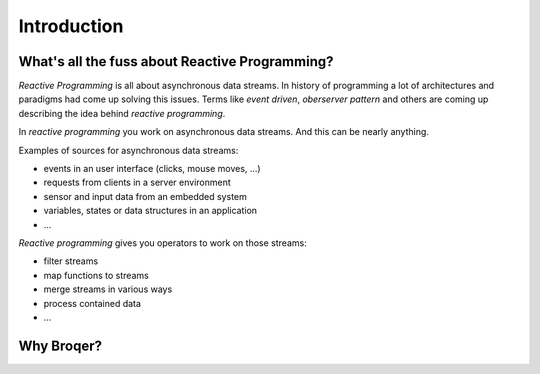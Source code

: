 Introduction
============

What's all the fuss about Reactive Programming?
-----------------------------------------------

*Reactive Programming* is all about asynchronous data streams. In history
of programming a lot of architectures and paradigms had come up solving
this issues. Terms like *event driven*, *oberserver pattern* and others are
coming up describing the idea behind *reactive programming*.

In *reactive programming* you work on asynchronous data streams. And this
can be nearly anything.

Examples of sources for asynchronous data streams:

* events in an user interface (clicks, mouse moves, ...)
* requests from clients in a server environment
* sensor and input data from an embedded system
* variables, states or data structures in an application
* ...

*Reactive programming* gives you operators to work on those streams:

* filter streams
* map functions to streams
* merge streams in various ways
* process contained data
* ...

Why Broqer?
-----------

